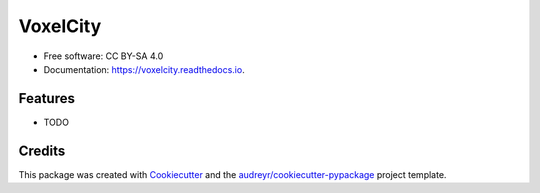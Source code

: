 =======================
VoxelCity
=======================


.. image:: https://img.shields.io/pypi/v/voxelcity.svg
        :target: https://pypi.python.org/pypi/voxelcity

.. .. image:: https://img.shields.io/travis/kunifujiwara/voxelcity.svg
..         :target: https://travis-ci.com/kunifujiwara/voxelcity

.. image:: https://readthedocs.org/projects/voxelcity/badge/?version=latest
        :target: https://voxelcity.readthedocs.io/en/latest/?version=latest
        :alt: Documentation Status

.. image:: https://pepy.tech/badge/voxelcity
        :target: https://pepy.tech/project/voxelcity



.. VoxelCity is an easy and one-stop tool to output 3d city models for urban simulation by integrating multiple geospatial open-data


* Free software: CC BY-SA 4.0
* Documentation: https://voxelcity.readthedocs.io.


Features
--------

* TODO

Credits
-------

This package was created with Cookiecutter_ and the `audreyr/cookiecutter-pypackage`_ project template.

.. _Cookiecutter: https://github.com/audreyr/cookiecutter
.. _`audreyr/cookiecutter-pypackage`: https://github.com/audreyr/cookiecutter-pypackage

